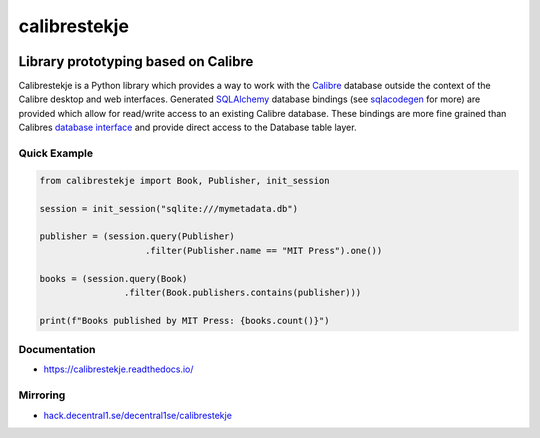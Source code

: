 .. _header:

*************
calibrestekje
*************

.. image:: https://img.shields.io/badge/license-GPL-brightgreen.svg
   :target: LICENSE
   :alt: Repository license

.. image:: https://badge.fury.io/py/calibrestekje.svg
   :target: https://badge.fury.io/py/calibrestekje
   :alt: PyPI package

.. image:: https://travis-ci.com/decentral1se/calibrestekje.svg?branch=master
   :target: https://travis-ci.com/decentral1se/calibrestekje
   :alt: Travis CI result

.. image:: https://readthedocs.org/projects/calibrestekje/badge/?version=latest
   :target: https://calibrestekje.readthedocs.io/en/latest/
   :alt: Documentation status

.. image:: http://img.shields.io/liberapay/patrons/decentral1se.svg?logo=liberapay
   :target: https://liberapay.com/decentral1se
   :alt: Support badge

.. _introduction:

Library prototyping based on Calibre
------------------------------------

Calibrestekje is a Python library which provides a way to work with the
`Calibre`_ database outside the context of the Calibre desktop and web
interfaces. Generated `SQLAlchemy`_ database bindings (see `sqlacodegen`_ for
more) are provided which allow for read/write access to an existing Calibre
database. These bindings are more fine grained than Calibres `database
interface`_ and provide direct access to the Database table layer.

.. _Calibre: https://calibre-ebook.com/
.. _SQLALchemy: https://docs.sqlalchemy.org/
.. _sqlacodegen: https://github.com/agronholm/sqlacodegen
.. _database interface: https://manual.calibre-ebook.com/db_api.html
.. _Relearn!: http://relearn.be/2019/

.. _example:

Quick Example
*************

.. code-block:: python

    from calibrestekje import Book, Publisher, init_session

    session = init_session("sqlite:///mymetadata.db")

    publisher = (session.query(Publisher)
                        .filter(Publisher.name == "MIT Press").one())

    books = (session.query(Book)
                    .filter(Book.publishers.contains(publisher)))

    print(f"Books published by MIT Press: {books.count()}")

.. _documentation:

Documentation
*************

* https://calibrestekje.readthedocs.io/

Mirroring
*********

* `hack.decentral1.se/decentral1se/calibrestekje`_

.. _hack.decentral1.se/decentral1se/calibrestekje: https://hack.decentral1.se/decentral1se/calibrestekje/

